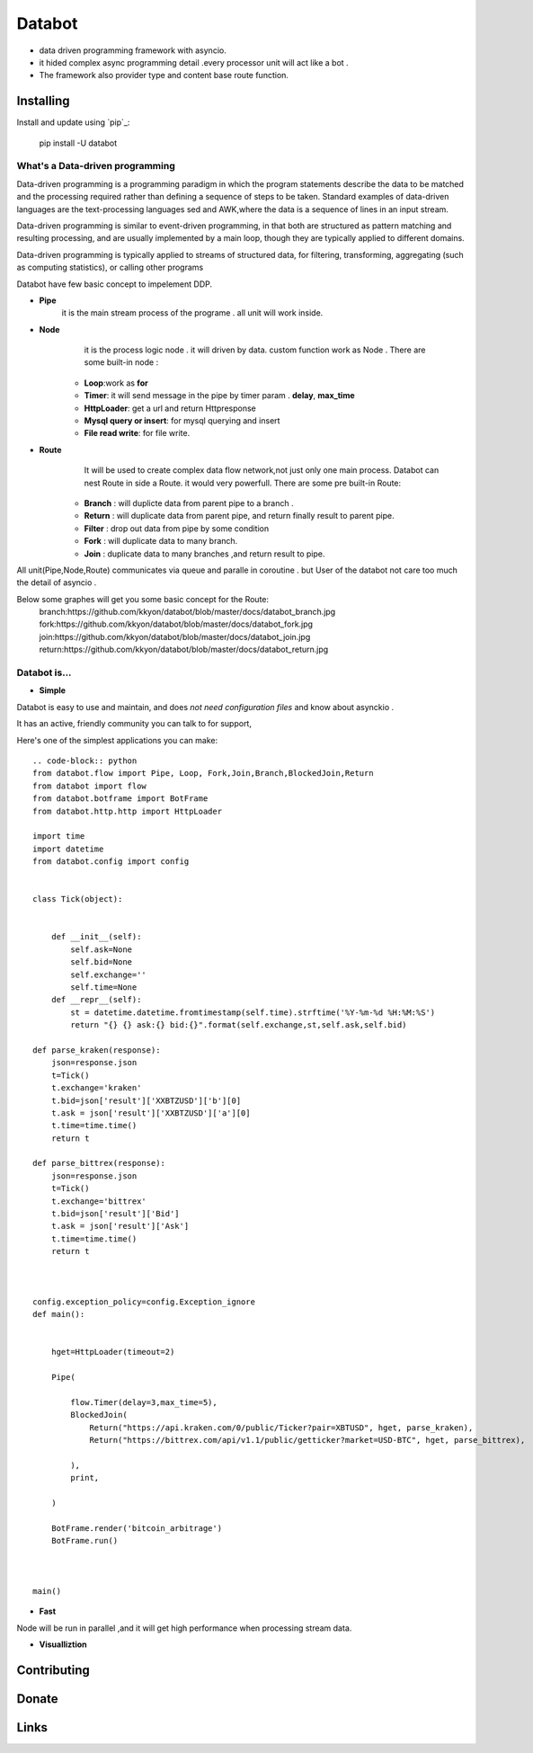===========================
Databot
===========================

* data driven programming framework with asyncio.
* it hided complex async programming detail .every processor unit will act like a bot .
* The framework also provider type and content base route function.


Installing
----------

Install and update using `pip`_:


    pip install -U databot

What's a Data-driven programming
====================


Data-driven programming is a programming paradigm in which the program statements describe the data to be matched and the processing required rather than defining a sequence of steps to be taken.
Standard examples of data-driven languages are the text-processing languages sed and AWK,where the data is a sequence of lines in an input stream.

Data-driven programming is similar to event-driven programming, in that both are structured as pattern matching and resulting processing, and are usually implemented by a main loop, though they are typically applied to different domains.

Data-driven programming is typically applied to streams of structured data, for filtering, transforming, aggregating (such as computing statistics), or calling other programs

Databot have few basic concept to impelement DDP.

- **Pipe**
   it is the main stream process of the programe . all unit will work inside.
- **Node**
        it is the process logic node . it will driven by data. custom function work as Node .
        There are some built-in node  :
   * **Loop**:work as **for**
   * **Timer**: it will send message in the pipe by timer param . **delay**, **max_time**
   * **HttpLoader**: get a url and return Httpresponse
   * **Mysql query or insert**: for mysql querying and insert
   * **File read write**: for file write.
- **Route**
        It will be used to create complex data flow network,not just only one main process. Databot can nest Route in side a Route.
        it would very powerfull.
        There are some pre built-in Route:
    * **Branch** : will duplicte data from parent pipe to a branch .
    * **Return** : will duplicate data from parent pipe, and return finally result to parent pipe.
    * **Filter** : drop out data from pipe by some condition
    * **Fork** : will duplicate data to many branch.
    * **Join** : duplicate data to many branches ,and return result to pipe.


All unit(Pipe,Node,Route) communicates via queue and paralle in coroutine . but User of the databot not care too much the detail of asyncio .

Below some graphes will get you some basic concept for the Route:
      branch:https://github.com/kkyon/databot/blob/master/docs/databot_branch.jpg
      fork:https://github.com/kkyon/databot/blob/master/docs/databot_fork.jpg
      join:https://github.com/kkyon/databot/blob/master/docs/databot_join.jpg
      return:https://github.com/kkyon/databot/blob/master/docs/databot_return.jpg
      
 



Databot is...
=============

- **Simple**

Databot is easy to use and maintain, and does *not need configuration files* and know about asynckio .

It has an active, friendly community you can talk to for support,

Here's one of the simplest applications you can make::


   

    .. code-block:: python
    from databot.flow import Pipe, Loop, Fork,Join,Branch,BlockedJoin,Return
    from databot import flow
    from databot.botframe import BotFrame
    from databot.http.http import HttpLoader

    import time
    import datetime
    from databot.config import config


    class Tick(object):


        def __init__(self):
            self.ask=None
            self.bid=None
            self.exchange=''
            self.time=None
        def __repr__(self):
            st = datetime.datetime.fromtimestamp(self.time).strftime('%Y-%m-%d %H:%M:%S')
            return "{} {} ask:{} bid:{}".format(self.exchange,st,self.ask,self.bid)

    def parse_kraken(response):
        json=response.json
        t=Tick()
        t.exchange='kraken'
        t.bid=json['result']['XXBTZUSD']['b'][0]
        t.ask = json['result']['XXBTZUSD']['a'][0]
        t.time=time.time()
        return t

    def parse_bittrex(response):
        json=response.json
        t=Tick()
        t.exchange='bittrex'
        t.bid=json['result']['Bid']
        t.ask = json['result']['Ask']
        t.time=time.time()
        return t



    config.exception_policy=config.Exception_ignore
    def main():


        hget=HttpLoader(timeout=2)

        Pipe(

            flow.Timer(delay=3,max_time=5),
            BlockedJoin(
                Return("https://api.kraken.com/0/public/Ticker?pair=XBTUSD", hget, parse_kraken),
                Return("https://bittrex.com/api/v1.1/public/getticker?market=USD-BTC", hget, parse_bittrex),

            ),
            print,

        )

        BotFrame.render('bitcoin_arbitrage')
        BotFrame.run()



    main()


- **Fast**
Node will be run in parallel ,and it will get high performance
when processing stream data.



- **Visualliztion**



Contributing
------------




Donate
------




Links
-----
